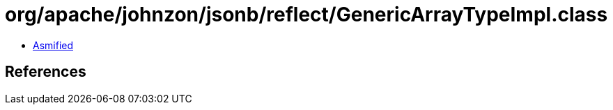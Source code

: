 = org/apache/johnzon/jsonb/reflect/GenericArrayTypeImpl.class

 - link:GenericArrayTypeImpl-asmified.java[Asmified]

== References

